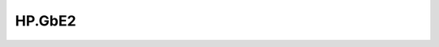 .. _profile-HP.GbE2:

=======
HP.GbE2
=======

.. contents:: On this page
    :local:
    :backlinks: none
    :depth: 1
    :class: singlecol

.. todo::
    Describe *HP.GbE2* profile

